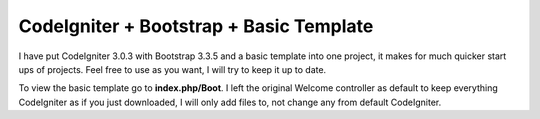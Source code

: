 ###################
CodeIgniter + Bootstrap + Basic Template
###################
I have put CodeIgniter 3.0.3 with Bootstrap 3.3.5 and a basic template into one project, it makes for much quicker start ups of projects. Feel free to use as you want, I will try to keep it up to date.

To view the basic template go to **index.php/Boot**. I left the original Welcome controller as default to keep everything CodeIgniter as if you just downloaded, I will only add files to, not change any from default CodeIgniter.